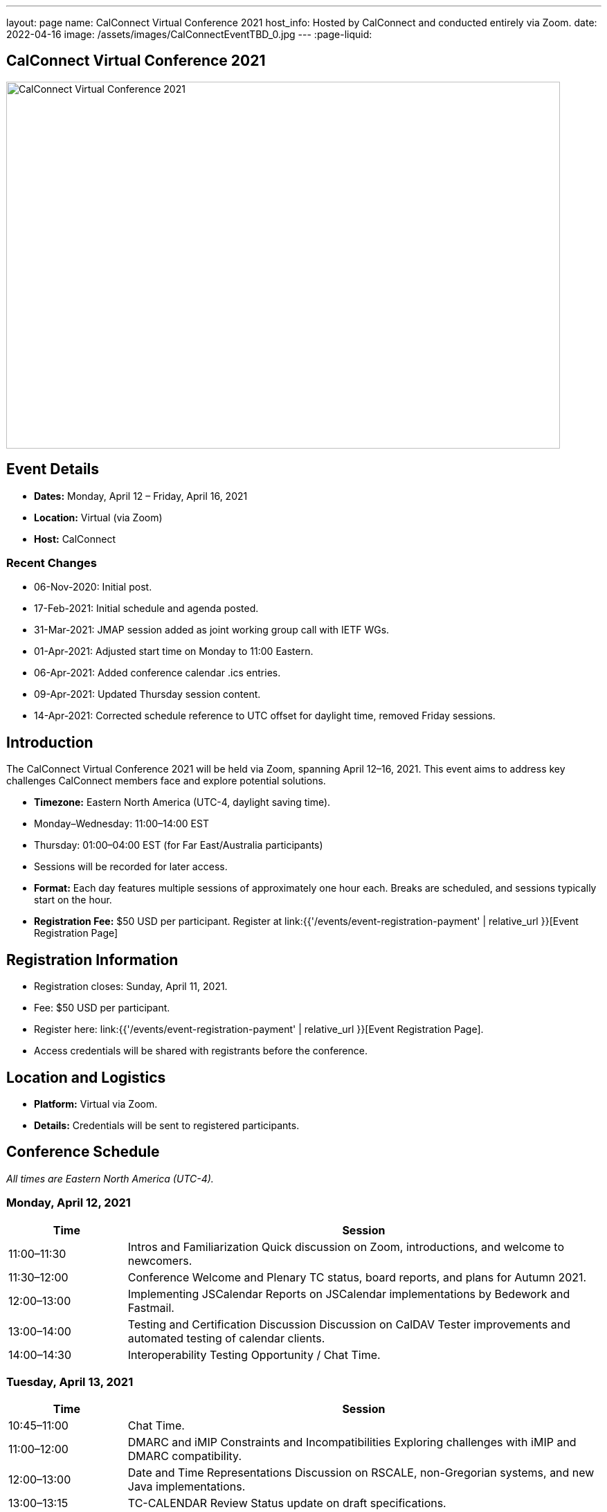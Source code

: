 ---
layout: page
name: CalConnect Virtual Conference 2021
host_info: Hosted by CalConnect and conducted entirely via Zoom.
date: 2022-04-16
image: /assets/images/CalConnectEventTBD_0.jpg
---
:page-liquid:

== CalConnect Virtual Conference 2021

image::{{'/assets/images/CalConnectEventTBD_0.jpg' | relative_url }}[CalConnect Virtual Conference 2021,800,530]

== Event Details
- *Dates:* Monday, April 12 – Friday, April 16, 2021
- *Location:* Virtual (via Zoom)
- *Host:* CalConnect

=== Recent Changes
- 06-Nov-2020: Initial post.
- 17-Feb-2021: Initial schedule and agenda posted.
- 31-Mar-2021: JMAP session added as joint working group call with IETF WGs.
- 01-Apr-2021: Adjusted start time on Monday to 11:00 Eastern.
- 06-Apr-2021: Added conference calendar .ics entries.
- 09-Apr-2021: Updated Thursday session content.
- 14-Apr-2021: Corrected schedule reference to UTC offset for daylight time, removed Friday sessions.

== Introduction
The CalConnect Virtual Conference 2021 will be held via Zoom, spanning April 12–16, 2021. This event aims to address key challenges CalConnect members face and explore potential solutions.

- *Timezone:* Eastern North America (UTC-4, daylight saving time).
  - Monday–Wednesday: 11:00–14:00 EST
  - Thursday: 01:00–04:00 EST (for Far East/Australia participants)
  - Sessions will be recorded for later access.

- *Format:* Each day features multiple sessions of approximately one hour each. Breaks are scheduled, and sessions typically start on the hour.

- *Registration Fee:* $50 USD per participant. Register at link:{{'/events/event-registration-payment' | relative_url }}[Event Registration Page]

== Registration Information
- Registration closes: Sunday, April 11, 2021.
- Fee: $50 USD per participant.
- Register here: link:{{'/events/event-registration-payment' | relative_url }}[Event Registration Page].
- Access credentials will be shared with registrants before the conference.

== Location and Logistics
- *Platform:* Virtual via Zoom.
- *Details:* Credentials will be sent to registered participants.

== Conference Schedule
_All times are Eastern North America (UTC-4)._

=== Monday, April 12, 2021
[cols="20%,80%",options="header"]
|===
| Time | Session
| 11:00–11:30 | Intros and Familiarization  
Quick discussion on Zoom, introductions, and welcome to newcomers.
| 11:30–12:00 | Conference Welcome and Plenary  
TC status, board reports, and plans for Autumn 2021.
| 12:00–13:00 | Implementing JSCalendar  
Reports on JSCalendar implementations by Bedework and Fastmail.
| 13:00–14:00 | Testing and Certification Discussion  
Discussion on CalDAV Tester improvements and automated testing of calendar clients.
| 14:00–14:30 | Interoperability Testing Opportunity / Chat Time.
|===

=== Tuesday, April 13, 2021
[cols="20%,80%",options="header"]
|===
| Time | Session
| 10:45–11:00 | Chat Time.
| 11:00–12:00 | DMARC and iMIP Constraints and Incompatibilities  
Exploring challenges with iMIP and DMARC compatibility.
| 12:00–13:00 | Date and Time Representations  
Discussion on RSCALE, non-Gregorian systems, and new Java implementations.
| 13:00–13:15 | TC-CALENDAR Review  
Status update on draft specifications.
| 13:15–14:00 | Calendar Privacy and Encrypted CalDAV  
Exploration of privacy-enhancing calendar protocols.
| 14:00–14:30 | Chat Time.
|===

=== Wednesday, April 14, 2021
[cols="20%,80%",options="header"]
|===
| Time | Session
| 10:45–11:00 | Chat Time.
| 11:00–12:00 | Calendaring, Public Events, and Higher Education  
Discussion of calendar challenges in higher education institutions.
| 12:00–13:00 | Overview of the Calendar Client Landscape  
Analysis of the current state and future trends in calendaring.
| 13:00–14:00 | Calendar Migration and Data Portability  
Presentations and brainstorming on calendar data management.
| 14:00–14:30 | CalConnect Developers' Guide  
Overview and updates to the DEVGUIDE.
| 14:30–15:00 | Chat Time.
|===

=== Thursday, April 15, 2021
[cols="20%,80%",options="header"]
|===
| Time | Session
| 01:00–02:00 | TC-LOCALIZATION, TC-VCARD, and ISO/TC 211  
Presentations and discussions.
| 02:00–03:00 | TC-DATETIME and ISO/TC 154 WG 5  
Presentations and discussions.
| 03:00–04:30 | JMAP and JSCalendar/JSContacts Joint Session  
Joint working group session with IETF CALEXT and JMAP WGs.
|===

== Additional Information
- For inquiries: [info@calconnect.org](mailto:info@calconnect.org).
- Stay updated via the [CalConnect website](https://www.calconnect.org) and mailing lists.